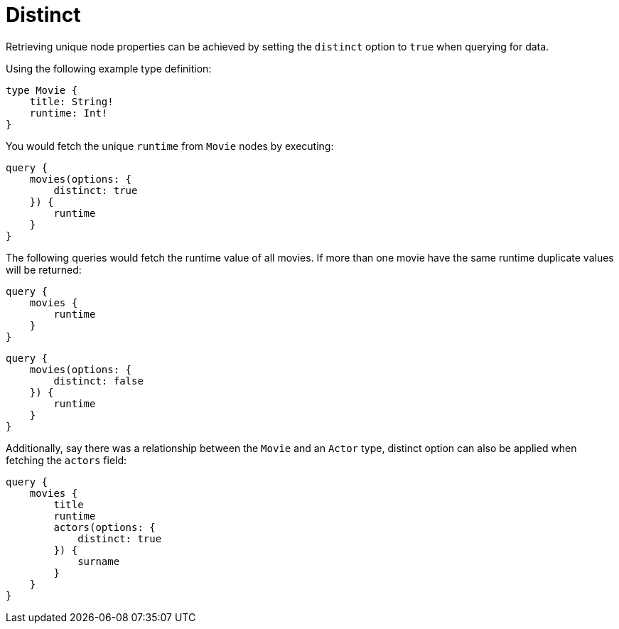 [[distinct]]
= Distinct

Retrieving unique node properties can be achieved by setting the `distinct` option to `true` when querying for data.

Using the following example type definition:

[source, graphql, indent=0]
----
type Movie {
    title: String!
    runtime: Int!
}
----

You would fetch the unique `runtime` from `Movie` nodes by executing:

[source, graphql, indent=0]
----
query {
    movies(options: {
        distinct: true
    }) {
        runtime
    }
}
----

The following queries would fetch the runtime value of all movies. If more than one movie have the same runtime duplicate values will be returned:

[source, graphql, indent=0]
----
query {
    movies {
        runtime
    }
}
----
----
query {
    movies(options: {
        distinct: false
    }) {
        runtime
    }
}
----

Additionally, say there was a relationship between the `Movie` and an `Actor` type, distinct option can also be applied when fetching the `actors` field:

[source, graphql, indent=0]
----
query {
    movies {
        title
        runtime
        actors(options: {
            distinct: true
        }) {
            surname
        }
    }
}
----
